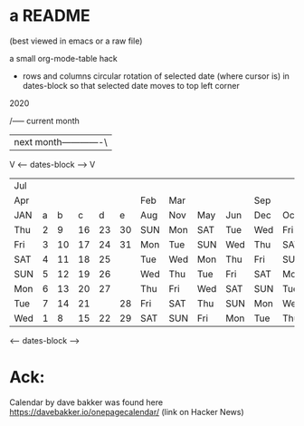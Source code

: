 * a README 
(best viewed in emacs or a raw file)

a small org-mode-table hack

 
 - rows and columns circular rotation of selected date (where cursor is) 
   in dates-block so that selected date moves to top left corner

2020

   /----- current month
   |      next month-------------\
   V    <---- dates-block ---->  V
 |-----+---+----+----+----+----+-----+-----+-----+-----+-----+-----|
 | Jul |   |    |    |    |    |     |     |     |     |     |     |
 | Apr |   |    |    |    |    | Feb | Mar |     |     | Sep |     |
 | JAN | a |  b |  c |  d |  e | Aug | Nov | May | Jun | Dec | Oct |
 |-----+---+----+----+----+----+-----+-----+-----+-----+-----+-----|
 | Thu | 2 |  9 | 16 | 23 | 30 | SUN | Mon | SAT | Tue | Wed | Fri |
 | Fri | 3 | 10 | 17 | 24 | 31 | Mon | Tue | SUN | Wed | Thu | SAT |
 | SAT | 4 | 11 | 18 | 25 |    | Tue | Wed | Mon | Thu | Fri | SUN |
 | SUN | 5 | 12 | 19 | 26 |    | Wed | Thu | Tue | Fri | SAT | Mon |
 | Mon | 6 | 13 | 20 | 27 |    | Thu | Fri | Wed | SAT | SUN | Tue |
 | Tue | 7 | 14 | 21 |    | 28 | Fri | SAT | Thu | SUN | Mon | Wed |
 | Wed | 1 |  8 | 15 | 22 | 29 | SAT | SUN | Fri | Mon | Tue | Thu |
 |-----+---+----+----+----+----+-----+-----+-----+-----+-----+-----|
        <---- dates-block ---->

* Ack:
Calendar by dave bakker was found
here https://davebakker.io/onepagecalendar/ (link on Hacker News)






